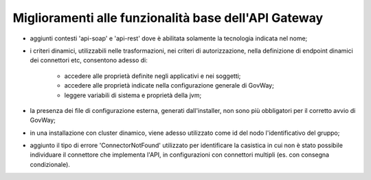 Miglioramenti alle funzionalità base dell'API Gateway
------------------------------------------------------------


- aggiunti contesti 'api-soap' e 'api-rest' dove è abilitata solamente la tecnologia indicata nel nome;

- i criteri dinamici, utilizzabili nelle trasformazioni, nei criteri di autorizzazione, nella definizione di endpoint dinamici dei connettori etc, consentono adesso di:

	- accedere alle proprietà definite negli applicativi e nei soggetti;

	- accedere alle proprietà indicate nella configurazione generale di GovWay;

	- leggere variabili di sistema e proprietà della jvm;

- la presenza dei file di configurazione esterna, generati dall'installer, non sono più obbligatori per il corretto avvio di GovWay;

- in una installazione con cluster dinamico, viene adesso utilizzato come id del nodo l'identificativo del gruppo;

- aggiunto il tipo di errore 'ConnectorNotFound' utilizzato per identificare la casistica in cui non è stato possibile individuare il connettore che implementa l'API, in configurazioni con connettori multipli (es. con consegna condizionale).

